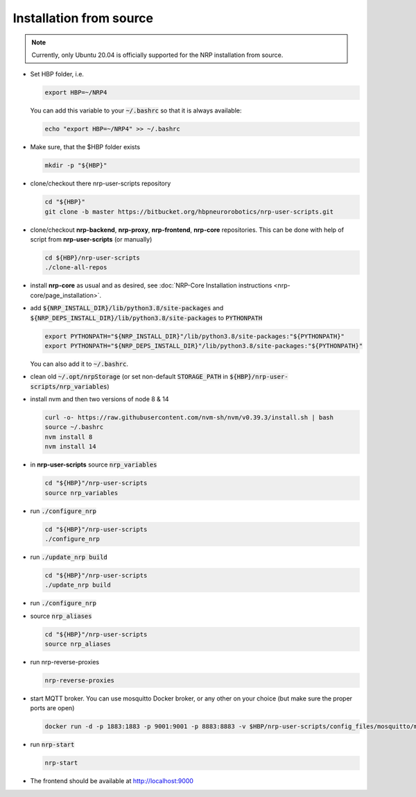 

Installation from source
========================

..  note:: Currently, only Ubuntu 20.04 is officially supported for the NRP installation from source.


*   Set HBP folder, i.e.

    ..  code-block:: shell

        export HBP=~/NRP4

    You can add this variable to your :code:`~/.bashrc` so that it is always available: 

    ..  code-block:: shell

        echo "export HBP=~/NRP4" >> ~/.bashrc


*   Make sure, that the $HBP folder exists

    ..  code-block:: shell

        mkdir -p "${HBP}"

*   clone/checkout there nrp-user-scripts repository 

    ..  code-block:: shell

        cd "${HBP}"
        git clone -b master https://bitbucket.org/hbpneurorobotics/nrp-user-scripts.git



*   clone/checkout **nrp-backend**, **nrp-proxy**, **nrp-frontend**, **nrp-core** repositories. This can be done with help of script from **nrp-user-scripts** (or manually)

    ..  code-block:: shell

        cd ${HBP}/nrp-user-scripts
        ./clone-all-repos

*   install **nrp-core** as usual and as desired, see :doc:`NRP-Core Installation instructions <nrp-core/page_installation>`.

*   add :code:`${NRP_INSTALL_DIR}/lib/python3.8/site-packages` and :code:`${NRP_DEPS_INSTALL_DIR}/lib/python3.8/site-packages` to :code:`PYTHONPATH`

    ..  code-block:: shell

        export PYTHONPATH="${NRP_INSTALL_DIR}"/lib/python3.8/site-packages:"${PYTHONPATH}"
        export PYTHONPATH="${NRP_DEPS_INSTALL_DIR}"/lib/python3.8/site-packages:"${PYTHONPATH}"

    You can also add it to :code:`~/.bashrc`.

*   clean old :code:`~/.opt/nrpStorage` (or set non-default :code:`STORAGE_PATH` in :code:`${HBP}/nrp-user-scripts/nrp_variables`)

*   install nvm and then two versions of node 8 & 14

    ..  code-block:: shell

        curl -o- https://raw.githubusercontent.com/nvm-sh/nvm/v0.39.3/install.sh | bash
        source ~/.bashrc
        nvm install 8
        nvm install 14

*   in **nrp-user-scripts** source :code:`nrp_variables`

    ..  code-block:: shell

        cd "${HBP}"/nrp-user-scripts
        source nrp_variables

*   run :code:`./configure_nrp`

    ..  code-block:: shell

        cd "${HBP}"/nrp-user-scripts
        ./configure_nrp

*   run :code:`./update_nrp build`

    ..  code-block:: shell

        cd "${HBP}"/nrp-user-scripts
        ./update_nrp build

*   run :code:`./configure_nrp`

*   source :code:`nrp_aliases`

    ..  code-block:: shell

        cd "${HBP}"/nrp-user-scripts
        source nrp_aliases

*   run nrp-reverse-proxies

    ..  code-block:: shell

        nrp-reverse-proxies

*   start MQTT broker. You can use mosquitto Docker broker, or any other on your choice (but make sure the proper ports are open)

    ..  code-block:: shell

        docker run -d -p 1883:1883 -p 9001:9001 -p 8883:8883 -v $HBP/nrp-user-scripts/config_files/mosquitto/mosquitto.conf:/mosquitto/config/mosquitto.conf eclipse-mosquitto\

*   run :code:`nrp-start`

    ..  code-block:: shell

        nrp-start

*   The frontend should be available at http://localhost:9000

